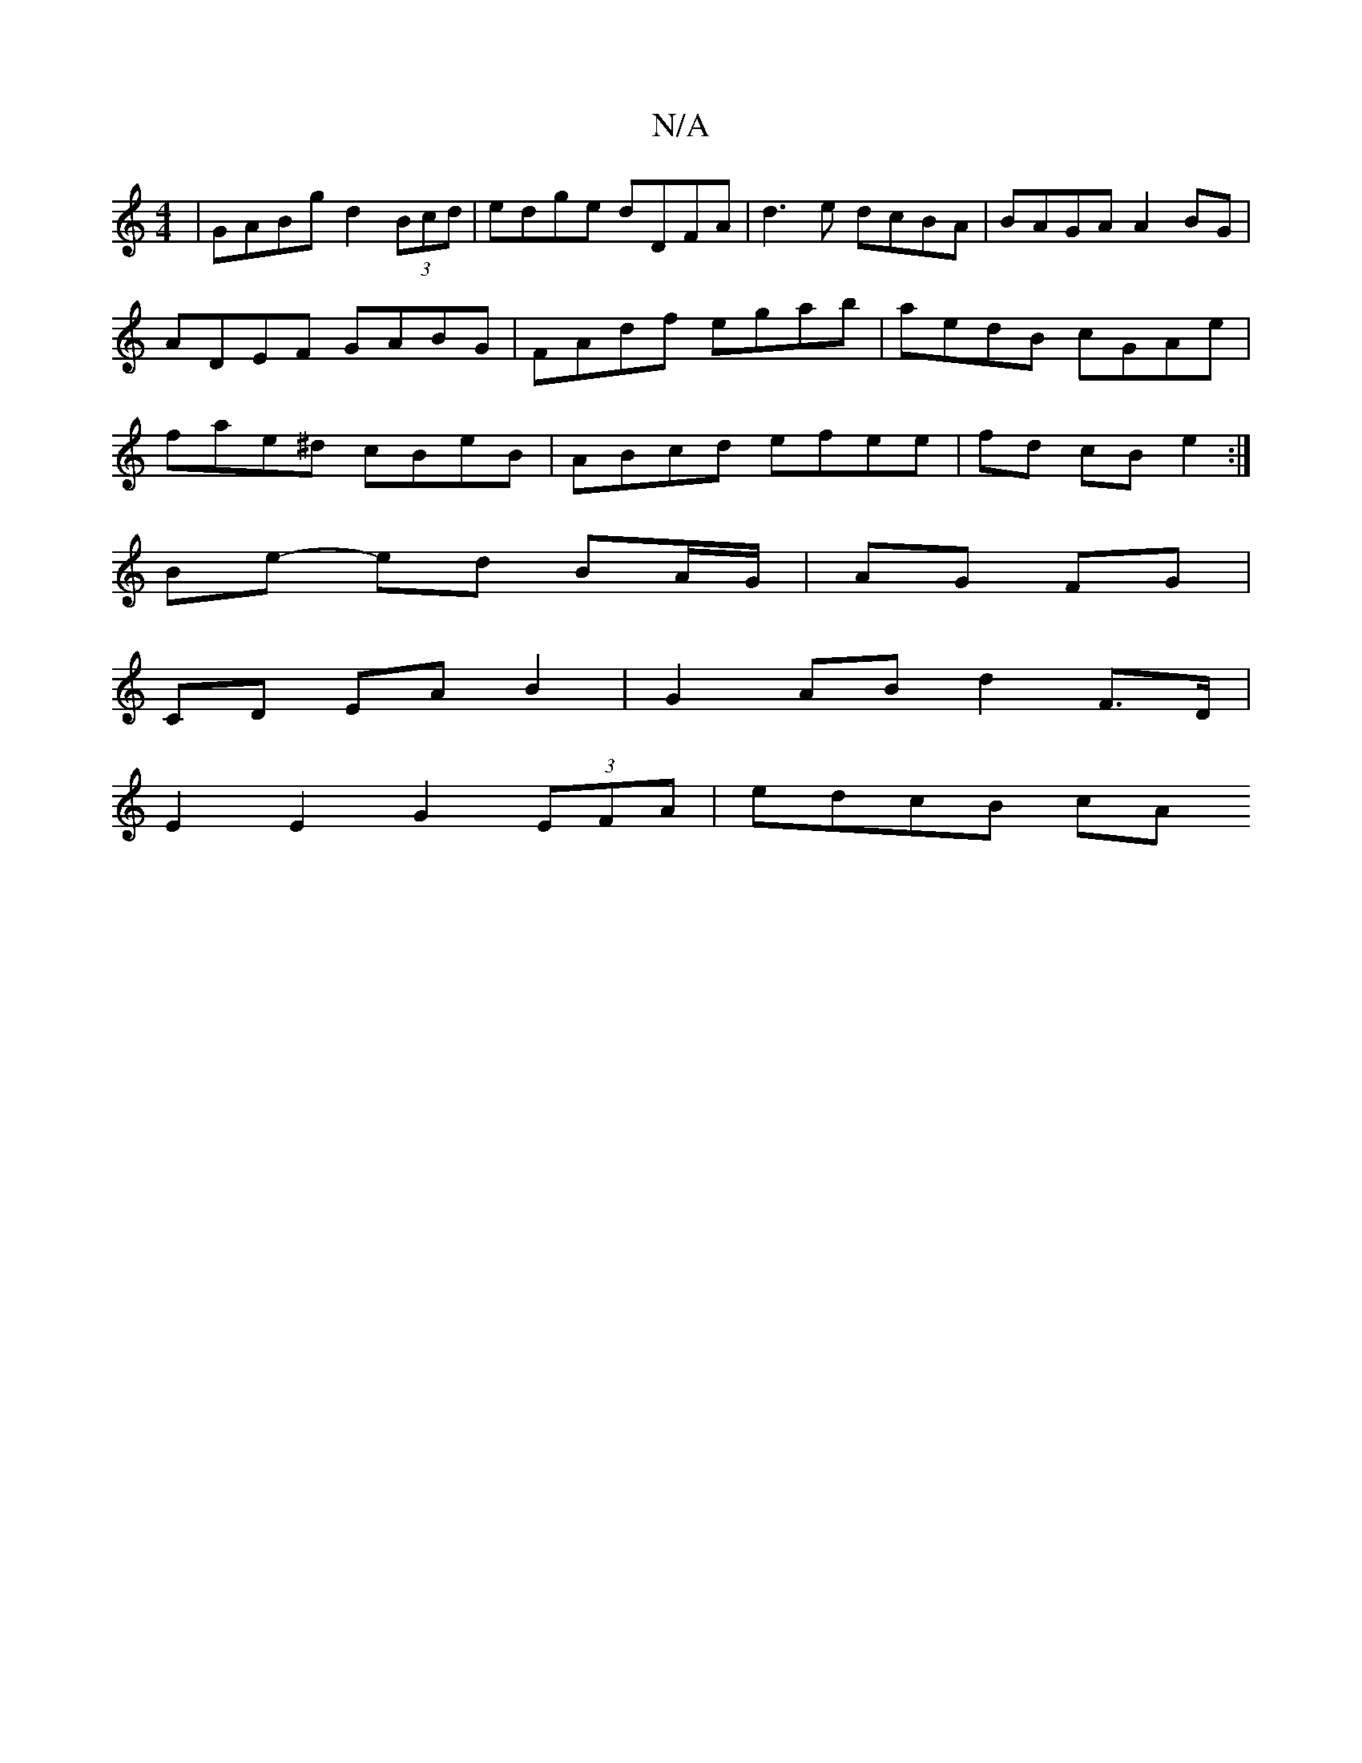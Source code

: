 X:1
T:N/A
M:4/4
R:N/A
K:Cmajor
| GABg d2 (3Bcd | edge dDFA | d3 e dcBA | BAGA A2 BG | ADEF GABG | FAdf egab | aedB cGAe | fae^d cBeB | ABcd efee | fd cBe2 :|
Be- ed BA/G/ | AG FG |
CD EA B2 | G2 AB d2 F>D |
E2 E2 G2 (3EFA | edcB cA